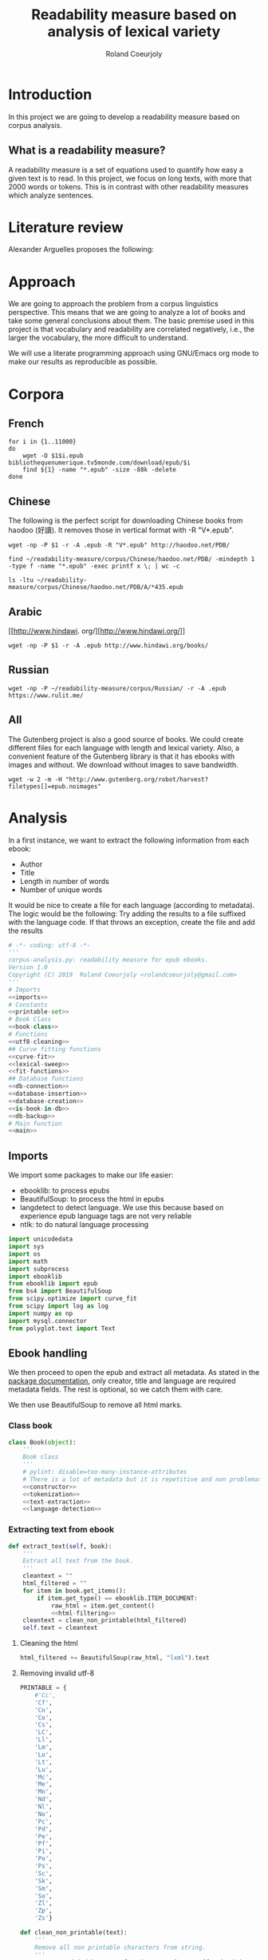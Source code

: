 #+TITLE: Readability measure based on analysis of lexical variety

#+AUTHOR: Roland Coeurjoly
#+EMAIL: rolandcoeurjoly@gmail.com
#+EXPORT_FILE_NAME: readability_measure

* Introduction
  In this project we are going to develop a readability measure based on corpus analysis.
** What is a readability measure?
   A readability measure is a set of equations used to quantify how easy a given text is to read.
   In this project, we focus on long texts, with more that 2000 words or tokens. This is in contrast with other readability measures which analyze sentences.
* Literature review
  Alexander Arguelles proposes the following:

* Approach
  We are going to approach the problem from a corpus linguistics perspective. This means that we are going to analyze a lot of books and take some general conclusions about them.
  The basic premise used in this project is that vocabulary and readability are correlated negatively, i.e., the larger the vocabulary, the more difficult to understand.

  We will use a literate programming approach using GNU/Emacs org mode to make our results as reproducible as possible.
* Corpora
** French
  #+BEGIN_SRC shell :exports code :tangle french-corpus.sh
for i in {1..11000}
do
    wget -O $1$i.epub bibliothequenumerique.tv5monde.com/download/epub/$i
    find ${1} -name "*.epub" -size -88k -delete
done
  #+END_SRC

  #+RESULTS:
** Chinese
The following is the perfect script for downloading Chinese books from haodoo (好讀).
It removes those in vertical format with -R "V*.epub".
  #+BEGIN_SRC shell :exports code :tangle chinese-corpus.sh
wget -np -P $1 -r -A .epub -R "V*.epub" http://haodoo.net/PDB/
  #+END_SRC

#+BEGIN_SRC shell :exports code
find ~/readability-measure/corpus/Chinese/haodoo.net/PDB/ -mindepth 1 -type f -name "*.epub" -exec printf x \; | wc -c
#+END_SRC

#+RESULTS:
: 3699

#+BEGIN_SRC shell :exports code
ls -ltu ~/readability-measure/corpus/Chinese/haodoo.net/PDB/A/*435.epub
#+END_SRC

#+RESULTS:
: -rw-rw-r-- 1 rcl rcl 130460 jul 19 16:04 /home/rcl/readability-measure/corpus/Chinese/haodoo.net/PDB/A/435.epub
** Arabic
   [[http://www.hindawi.
org/][http://www.hindawi.org/]]
   #+BEGIN_SRC shell :exports code :tangle arabic-corpus.sh
wget -np -P $1 -r -A .epub http://www.hindawi.org/books/
   #+END_SRC
** Russian
   #+BEGIN_SRC shell :exports code
wget -np -P ~/readability-measure/corpus/Russian/ -r -A .epub https://www.rulit.me/
   #+END_SRC
** All
   The Gutenberg project is also a good source of books.
   We could create different files for each language with length and lexical variety.
   Also, a convenient feature of the Gutenberg library is that it has ebooks with images and without.
   We download without images to save bandwidth.
   #+BEGIN_SRC shell :exports code
wget -w 2 -m -H "http://www.gutenberg.org/robot/harvest?filetypes[]=epub.noimages"
   #+END_SRC
* Analysis
  #+PROPERTY: session *python*
  #+PROPERTY: cache yes
  #+PROPERTY: results none
  In a first instance, we want to extract the following information from each ebook:
  - Author
  - Title
  - Length in number of words
  - Number of unique words
  It would be nice to create a file for each language (according to metadata).
  The logic would be the following:
  Try adding the results to a file suffixed with the language code.
  If that throws an exception, create the file and add the results
#+BEGIN_SRC python :noweb yes :tangle corpus_analysis.py :exports code
# -*- coding: utf-8 -*-
'''
corpus-analysis.py: readability measure for epub ebooks.
Version 1.0
Copyright (C) 2019  Roland Coeurjoly <rolandcoeurjoly@gmail.com>
'''
# Imports
<<imports>>
# Constants
<<printable-set>>
# Book Class
<<book-class>>
# Functions
<<utf8-cleaning>>
## Curve fitting functions
<<curve-fit>>
<<lexical-sweep>>
<<fit-functions>>
## Database functions
<<db-connection>>
<<database-insertion>>
<<database-creation>>
<<is-book-in-db>>
<<db-backup>>
# Main function
<<main>>
#+END_SRC

#+RESULTS:
: None

** Imports
   We import some packages to make our life easier:
   - ebooklib: to process epubs
   - BeautifulSoup: to process the html in epubs
   - langdetect to detect language. We use this because based on experience epub language tags are not very reliable
   - ntlk: to do natural language processing
#+NAME: imports
#+BEGIN_SRC python :session python :results none :exports code
import unicodedata
import sys
import os
import math
import subprocess
import ebooklib
from ebooklib import epub
from bs4 import BeautifulSoup
from scipy.optimize import curve_fit
from scipy import log as log
import numpy as np
import mysql.connector
from polyglot.text import Text
#+END_SRC

** Ebook handling

   We then proceed to open the epub and extract all metadata.
   As stated in the [[https://ebooklib.readthedocs.io/en/latest/tutorial.html#reading-epub][package documentation]], only creator, title and language are required metadata fields.
   The rest is optional, so we catch them with care.

   We then use BeautifulSoup to remove all html marks.
*** Class book
#+NAME: book-class
#+BEGIN_SRC python :noweb yes :session python :exports code
class Book(object):
    '''
    Book class
    '''
    # pylint: disable=too-many-instance-attributes
    # There is a lot of metadata but it is repetitive and non problematic.
    <<constructor>>
    <<tokenization>>
    <<text-extraction>>
    <<language-detection>>
    #+end_src

*** Extracting text from ebook
#+NAME: text-extraction
#+BEGIN_SRC python :noweb yes :session python :exports code
def extract_text(self, book):
    '''
    Extract all text from the book.
    '''
    cleantext = ""
    html_filtered = ""
    for item in book.get_items():
        if item.get_type() == ebooklib.ITEM_DOCUMENT:
            raw_html = item.get_content()
            <<html-filtering>>
    cleantext = clean_non_printable(html_filtered)
    self.text = cleantext
#+END_SRC

#+RESULTS: text-extraction
**** Cleaning the html
#+NAME: html-filtering
#+BEGIN_SRC python :noweb yes :session python :exports code
html_filtered += BeautifulSoup(raw_html, "lxml").text
#+END_SRC

#+RESULTS: html-cleaning
**** Removing invalid utf-8

#+NAME: printable-set
#+BEGIN_SRC python :noweb yes :session python :exports code
PRINTABLE = {
    #'Cc',
    'Cf',
    'Cn',
    'Co',
    'Cs',
    'LC',
    'Ll',
    'Lm',
    'Lo',
    'Lt',
    'Lu',
    'Mc',
    'Me',
    'Mn',
    'Nd',
    'Nl',
    'No',
    'Pc',
    'Pd',
    'Pe',
    'Pf',
    'Pi',
    'Po',
    'Ps',
    'Sc',
    'Sk',
    'Sm',
    'So',
    'Zl',
    'Zp',
    'Zs'}
     #+end_src

#+NAME: utf8-cleaning
#+BEGIN_SRC python :noweb yes :session python :exports code
def clean_non_printable(text):
    '''
    Remove all non printable characters from string.
    '''
    return ''.join(character for character in text if unicodedata.category(character) in PRINTABLE)
#+END_SRC
**** Language detection
#+NAME: language-detection
#+begin_src python :noweb yes :session python :exports code
def detect_language(self):
    '''
    We don't trust the epub metadata regarding language tags
    so we do our own language detection
    '''
    self.language = Text(self.text).language.code
#+end_src

*** Extracting metadata
    We don't extract all text in constructor because it is expensive and we want to check first if it exists in database.
#+NAME: constructor
#+BEGIN_SRC python :noweb yes :session python :exports code
def __init__(self, epub_file):
    '''
    Init.
    '''
    # pylint: disable=too-many-statements
    # There is a lot of metadata but it is repetitive and non problematic.
    try:
        self.epub_type = epub_file.get_metadata('DC', 'type')[0][0].encode('utf-8')
    except IndexError:
        self.epub_type = ''
    try:
        self.subject = epub_file.get_metadata('DC', 'subject')[0][0].encode('utf-8')
    except IndexError:
        self.subject = ''
    try:
        self.source = epub_file.get_metadata('DC', 'source')[0][0].encode('utf-8')
    except IndexError:
        self.source = ''
    try:
        self.rights = epub_file.get_metadata('DC', 'rights')[0][0].encode('utf-8')
    except IndexError:
        self.rights = ''
    try:
        self.relation = epub_file.get_metadata('DC', 'relation')[0][0].encode('utf-8')
    except IndexError:
        self.relation = ''
    try:
        self.publisher = epub_file.get_metadata('DC', 'publisher')[0][0].encode('utf-8')
    except IndexError:
        self.publisher = ''
    #try:
    #    self.language = epub_file.get_metadata('DC', 'language')[0][0].encode('utf-8')
    #except IndexError:
    #    self.language = 'empty'
    try:
        self.identifier = epub_file.get_metadata('DC', 'identifier')[0][0].encode('utf-8')
    except IndexError:
        self.identifier = ''
    try:
        self.epub_format = epub_file.get_metadata('DC', 'format')[0][0].encode('utf-8')
    except IndexError:
        self.epub_format = ''
    try:
        self.description = epub_file.get_metadata('DC', 'description')[0][0].encode('utf-8')
    except IndexError:
        self.description = ''
    try:
        self.coverage = epub_file.get_metadata('DC', 'coverage')[0][0].encode('utf-8')
    except IndexError:
        self.coverage = ''
    try:
        self.contributor = epub_file.get_metadata('DC', 'contributor')[0][0].encode('utf-8')
    except IndexError:
        self.contributor = ''
    self.author = epub_file.get_metadata('DC', 'creator')[0][0].encode('utf-8')
    self.title = epub_file.get_metadata('DC', 'title')[0][0].encode('utf-8')
    try:
        self.date = epub_file.get_metadata('DC', 'date')[0][0].encode('utf-8')
    except IndexError:
        self.date = ''
    self.language = str()
    self.zh_characters = str()
    self.character_count = int()
    self.unique_characters = int()
    self.tokens = str()
    self.word_count = int()
    self.unique_words = int()
    self.text = str()
#+END_SRC
*** Tokenization
    If the language is Chinese, appart from doing the tokenization, we also measure individual characters.
#+NAME: tokenization
#+BEGIN_SRC python :noweb yes :session python :exports code
def tokenize(self):
    '''
    Tokenization.
    '''
    if self.language == 'zh' or self.language == 'zh_Hant':
        self.zh_characters = ''.join(character for character in self.text
                                     if u'\u4e00' <= character <= u'\u9fff')
        self.character_count = len(self.zh_characters)
        self.unique_characters = len(set(self.zh_characters))
    else:
        self.zh_characters = str()
        self.character_count = int()
        self.unique_characters = int()
    self.tokens = Text(self.text).words
    self.word_count = len(self.tokens)
    self.unique_words = len(set(self.tokens))
#+END_SRC
*** Log writing
#+NAME: log-writing
#+BEGIN_SRC python :noweb yes :session python :exports code
with open("/home/rcl/readability-measure/test/"
          + str(language_detected)
          + ".tsv", "w") as myfile:
    myfile.write(str(wordCount) + "\t"
                 + str(uniqueWords) + "\t"
                 #+ str(intercept) + "\t"
                 #+ str(slope) + "\t"
                 + str(language_detected) + "\t"
                 + str(author) + "\t"
                 + str(title) + "\t"
                 + str(epub_type) + "\t"
                 + str(subject) + "\t"
                 + str(source) + "\t"
                 + str(rights) + "\t"
                 + str(relation) + "\t"
                 + str(publisher) + "\t"
                 + str(identifier) + "\t"
                 + str(epubFormat) + "\t"
                 # + str(description) + "\t"
                 + str(contributor) + "\t"
                 + str(date) + "\n")
#+END_SRC

** Curve fitting
   We can only do the curve fitting with books longer than 10000 tokens. This is because, to begin with, books don't exhibit logarithmic behavior until they reach around 4 thousand words.
   Moreover, we need to have enough samples to be able to feed the piece of software that does the curve fitting.
#+NAME: lexical-sweep
#+BEGIN_SRC python :noweb yes :session python :exports code
def lexical_sweep(text, samples=10):
    '''
    Lexical sweep.
    '''
    #Temporary value for speed. Before it was 500
    log_behaviour_start = 5000
    sweep_values = []
    log_behaviour_range = len(text) - log_behaviour_start
    log_step = log_behaviour_range/samples
    if len(text) > 10000:
        for sample_size in xrange(
                log_behaviour_start,
                log_behaviour_range,
                log_step):
            x_sample = log(len(text[0:sample_size]))
            y_sample = log(len(set(text[0:sample_size])))
            sweep_values.append([x_sample, y_sample])
        return sweep_values
    return False
#+END_SRC

#+NAME: curve-fit
#+BEGIN_SRC python :noweb yes :session python :exports code
def extract_fit_parameters(function, sweep_values):
    '''
    Curve fit.
    '''
    if sweep_values:
        array = list(zip(*sweep_values))
        xarr = array[0]
        yarr = array[1]

        popt, pcov = curve_fit(function, xarr, yarr)
        intercept = popt[0]
        slope = popt[1]
        perr = np.sqrt(np.diag(pcov))
        std_error_intercept = perr[0]
        std_error_slope = perr[1]
        return {'intercept': intercept,
                'slope': slope,
                'std_error_intercept': std_error_intercept,
                'std_error_slope': std_error_slope}
    return {'intercept': int(),
            'slope': int(),
            'std_error_intercept': int(),
            'std_error_slope': int()}
#+END_SRC

#+RESULTS: lexical-sweep

Empirically, We have found
#+NAME: fit-functions
#+begin_src python :noweb yes :session python :exports code
def linear_func(variable, slope, y_intercept):
    '''
    Linear model.
    '''
    return slope*variable + y_intercept

def log_func(variable, coefficient, x_intercept):
    '''
    Logarithmic model.
    '''
    return coefficient*log(variable) + x_intercept

def log_log_func(variable, coefficient, intercept):
    '''
    Log-log model.
    '''
    return math.e**(coefficient*log(variable) + intercept)
#+end_src

** Main
 #+NAME: main
 #+BEGIN_SRC python :noweb yes :session python :exports code
def analyze_books(argv):
    '''
    Main function: open and read all epub files in directory.
    Analyze them and populate data in database
    :param argv: command line args.
    '''
    books_analyzed = 1
    for dirpath, dirnames, files in os.walk(str(argv[1])):
        for ebook in files:
            if ebook.endswith(".epub"):
                print "Reading ebook " + ebook + ", number  " + str(books_analyzed)
                try:
                    epub_file = epub.read_epub(dirpath + "/" + ebook)
                except Exception as ex:
                    print ex
                    continue
                print "Getting epub metadata"
                my_book = Book(epub_file)
                print "Checking if book exists in database"
                if is_book_in_db(my_book.title, my_book.author):
                    continue
                print "Extracting text from ebook"
                my_book.extract_text(epub_file)
                print "Detecting language"
                my_book.detect_language()
                print "Language detected: " + str(my_book.language)
                print "Performing tokenization"
                my_book.tokenize()
                print "Lexical sweeps"
                sweep_values = lexical_sweep(my_book.tokens, samples=10)
                word_curve_fit = extract_fit_parameters(log_func, sweep_values)
                sweep_values = lexical_sweep(my_book.zh_characters, samples=10)
                zh_character_curve_fit = extract_fit_parameters(log_log_func, sweep_values)
                sweep_values = []
                print "Writing to database"
                insert_book_db(my_book, word_curve_fit, zh_character_curve_fit)
                books_analyzed += 1
                if len(argv) == 3:
                    runbackup("localhost", "root", "root", str(argv[2]))
                else:
                    runbackup("localhost", "root", "root")
    MY_DB.close()
if __name__ == '__main__':
    analyze_books(sys.argv)
 #+END_SRC

 #+RESULTS: epub-handling

** Tagging
   The purpose of this section is to tag the lists containing the analysis with the canon to which they belong, if appropriate.
   #+begin_src bash :tangle canon-tagging.sh :exports code
canon="/home/rcl/readability-measure/canon/chinese.txt"
analized="/home/rcl/readability-measure/tagging/zh-TW.tsv"
list=""
while read -r author_canon title_canon; do
        list+=$author_canon
        list+=" "
done < "$canon"
unique_authors=$(tr ' ' '\n' <<< $list | sort -u)
echo $unique_authors
while read -r filesize lexicalVariety intercept slope language author_list title_list type subject source rights relation publisher identifier format contibutor date; do
    flag=0
    while read -r author_canon title_canon; do
        if [ "$author_list" == "$author_canon" ] && [ "$title_list" == "$title_canon" ]; then
            #printf '%s %s Canon match!!\n' "$author_list" "$title_list"
            flag=1
        fi
    done < "$canon"
    for word in $unique_authors; do
        if [ "$author_list" == "$word" ] && [ "$flag" != 1 ]; then
            #printf '%s %s Extended canon match!!\n' "$author_list" "$title_list"
        fi
    done
done < "$analized"
   #+end_src

   #+begin_src bash
linewriting="/home/rcl/readability-measure/linewriting.txt"
touch $linewriting
echo "roland coeurjoly" > $linewriting
echo "chun zhang" >> $linewriting

while read line; do
    if [[ $line = *"chun zhang"* ]]; then
        #echo "substring found!"
        echo
    fi
done < "$linewriting"
less $linewriting
   #+end_src
   #+begin_src python :results output
# -*- coding: utf-8 -*-
import numpy
import csv
canon_file="/home/rcl/readability-measure/canon/chinese.txt"
analysis_file="/home/rcl/readability-measure/tagging/zh-TW.tsv"
canon = numpy.array(list(csv.reader(open(canon_file, "rb"), delimiter=" "))).astype("object")
analysis = numpy.array(list(csv.reader(open(analysis_file, "rb"), delimiter="\t"))).astype("object")
print canon[90][0]
print analysis[90][5]
   #+end_src
   #+RESULTS:
   : 古龍
   : 東野圭吾

* SQL DB
#+header: :engine mysql
#+header: :dbuser root
#+header: :dbpassword root
#+header: :database fiction
#+begin_src sql
SELECT DISTINCT Language FROM main;
#+end_src

#+RESULTS:
| Tables_in_fiction |
|-------------------|
| hashes            |
| main              |
| main_edited       |

#+NAME: db-connection
#+begin_src python :noweb yes :session python :exports code
MY_DB = mysql.connector.connect(
    host="localhost",
    user="root",
    passwd="root",
    charset='utf8'
)
#+end_src

#+Name: database-insertion
#+begin_src python :noweb yes :session python :exports code
def insert_book_db(book, word_curve_fit, zh_character_curve_fit):
    '''
    Insert data into db
    '''
    mycursor = MY_DB.cursor()
    mycursor.execute("use library;")
    sql = """INSERT IGNORE corpus (title,
    author,
    slope,
    intercept,
    std_error_slope,
    std_error_intercept,
    word_count,
    unique_words,
    zhslope,
    zhintercept,
    zhstd_error_slope,
    zhstd_error_intercept,
    character_count,
    unique_characters,
    language,
    epubType,
    subject,
    source,
    rights,
    relation,
    publisher,
    identifier,
    epubFormat,
    description,
    contributor,
    date
    ) VALUES (%s,
    %s,
    %s,
    %s,
    %s,
    %s,
    %s,
    %s,
    %s,
    %s,
    %s,
    %s,
    %s,
    %s,
    %s,
    %s,
    %s,
    %s,
    %s,
    %s,
    %s,
    %s,
    %s,
    %s,
    %s,
    %s)"""
    val = (book.title,
           book.author,
           float(word_curve_fit['slope']),
           float(word_curve_fit['intercept']),
           float(word_curve_fit['std_error_slope']),
           float(word_curve_fit['std_error_intercept']),
           float(book.word_count),
           float(book.unique_words),
           float(zh_character_curve_fit['slope']),
           float(zh_character_curve_fit['intercept']),
           float(zh_character_curve_fit['std_error_slope']),
           float(zh_character_curve_fit['std_error_intercept']),
           float(book.character_count),
           float(book.unique_characters),
           book.language,
           book.epub_type,
           book.subject,
           book.source,
           book.rights,
           book.relation,
           book.publisher,
           book.identifier,
           book.epub_format,
           book.description,
           book.contributor,
           book.date)
    mycursor.execute(sql, val)
    MY_DB.commit()
    print("1 record inserted, ID:", mycursor.lastrowid)
#+end_src

#+RESULTS:
#+Name: database-creation
#+begin_src python :noweb yes :session python :exports code
def create_database():
    '''
    Create database if it doesn't exists yet.
    '''
    mycursor = MY_DB.cursor()
    mycursor.execute("CREATE DATABASE IF NOT EXISTS library;")
    mycursor.execute(
        """ CREATE TABLE IF NOT EXISTS corpus (id INT AUTO_INCREMENT PRIMARY KEY,
        title VARCHAR(255),
        author VARCHAR(255),
        slope DECIMAL(10,5),
        intercept DECIMAL(10,5),
        std_error_slope DECIMAL(10,5),
        std_error_intercept DECIMAL(10,5),
        word_count DECIMAL(20,1),
        unique_words DECIMAL(20,1),
        zhslope DECIMAL(10,5),
        zhintercept DECIMAL(10,5),
        zhstd_error_slope DECIMAL(10,5),
        zhstd_error_intercept DECIMAL(10,5),
        character_count DECIMAL(15,1),
        unique_characters DECIMAL(15,1),
        language VARCHAR(255),
        epub_type VARCHAR(255),
        subject VARCHAR(255),
        source VARCHAR(255),
        rights VARCHAR(255),
        relation VARCHAR(255),
        publisher VARCHAR(255),
        identifier VARCHAR(255),
        epubFormat VARCHAR(255),
        description VARCHAR(510),
        contributor VARCHAR(255),
        date VARCHAR(255)) """)
    mycursor.execute(
        "ALTER DATABASE library CHARACTER SET utf8mb4 COLLATE utf8mb4_unicode_ci;")
    mycursor.execute(
        "ALTER TABLE corpus CHARACTER SET utf8mb4 COLLATE utf8mb4_unicode_ci;")
    try:
        mycursor.execute(
            "ALTER TABLE corpus ADD CONSTRAINT unique_book UNIQUE (title,author);")
    except Exception as ex:
        print ex
#+end_src

#+NAME: is-book-in-db
#+begin_src python :noweb yes :session python :exports code :results output
def is_book_in_db(title, author):
    '''
    Check if book is in database.
    '''
    mycursor = MY_DB.cursor()
    mycursor.execute("CREATE DATABASE IF NOT EXISTS library;")
    mycursor.execute("USE library;")
    query = ('SELECT * from corpus where title="' + str(title)
             + '" and author="' + str(author) + '"')
    mycursor.execute(query)
    mycursor.fetchall()
    if mycursor.rowcount == 1:
        print ("Book " + str(title)
               + ", by " + str(author)
               + " already in database. Next.")
        return True
    return False
#+end_src

#+RESULTS: does-book-exist-db
: ELECT * from corpus where title="opus" and author="paco"
: 1
: Book opus, by paco already in database. Next.
#+NAME: db-backup
#+begin_src python :noweb yes :session python :exports code
def runbackup(hostname,
              mysql_user,
              mysql_password,
              db_loc="/media/root/terabyte/Metatron/library.sql"):
    '''
    Write sql file.
    '''
    try:
        backup = subprocess.Popen("mysqldump -h"
                                  + hostname + " -u"
                                  + mysql_user + " -p'"
                                  + mysql_password + "' --databases library > "
                                  + db_loc, shell=True)
        # Wait for completion
        backup.communicate()
        if backup.returncode != 0:
            sys.exit(1)
        else:
            print("Backup done for", hostname)
    except Exception as ex:
        # Check for errors
        print ex
        print("Backup failed for", hostname)
#+end_src
* Fitting points to function
  The purpose of this section is to fit all the different points to a function
  | Minimum length (characters) |         R^2 |
  |-----------------------------+-------------|
  |                           0 | 0.743868489 |
  |                       20000 |        0.71 |
  |                             |             |
  #+BEGIN_SRC python
for i in xrange(0,lexicalVariety,1000):
  print(i)
  #+END_SRC

  #+RESULTS:

#+BEGIN_SRC gnuplot :exports both :file sweep.png
set multiplot
set encoding utf8
set title "Lexical variety Vs Length"
set xlabel "Length in characters"
set ylabel "Unique characters"
set logscale x
set nologscale y
plot '/home/rcl/readability-measure/test/0936.tsv' title 'Jipin Jiading' linecolor 1, \
     '/home/rcl/readability-measure/test/1077-4000.tsv' title 'Cixi Quanzhuan' linecolor 2
     #'/home/rcl/readability-measure/zh-TW.tsv' title 'Chinese' linecolor 3
unset multiplot
#+END_SRC

#+RESULTS:
[[file:sweep.png]]


#+BEGIN_SRC gnuplot :exports both :file test.png
set multiplot
set encoding utf8
set title "Lexical variety Vs Length"
set xlabel "Length in characters"
set ylabel "Unique characters"
set logscale x
set nologscale y
plot '/home/rcl/readability-measure/zh-TW.tsv' title 'Jipin Jiading' linecolor 1, \
     #'/home/rcl/readability-measure/zh-TW.tsv' title 'Cixi Quanzhuan' linecolor 2
     #'/home/rcl/readability-measure/zh-TW.tsv' title 'Chinese' linecolor 3
unset multiplot
#+END_SRC

#+RESULTS:
[[file:test.png]]

#+BEGIN_SRC R :file R.png :results output graphics
dat <- read.csv("~/readability-measure/zh-TW.tsv", header=FALSE, sep="\t")
x = dat[, 1]
y = dat[, 2]

Estimate = lm(y ~ x)
logEstimate = lm(y ~ log(x))

plot(x,predict(Estimate),type='l',col='blue')
lines(x,predict(logEstimate),col='red')
plot(x, y, log ="x",
        type="p",
        pch = 1,
        xlab="Length (characters)",
        ylab="Unique characters (characters)")
#+END_SRC

#+RESULTS:
[[file:R.png]]

#+begin_src R :file 3.png :results output graphics
library(lattice)
xyplot(1:10 ~ 1:10)
#+end_src

#+RESULTS:
[[file:3.png]]
* Plotting

Perfect. It plots the first two columns and doesn't give an error about all the rest.
#+BEGIN_SRC gnuplot :exports both all_.png
set title "Lexical variety Vs Length"
set xlabel "Length in words"
set ylabel "Unique words"
set logscale x
set logscale y
es_filelist=system("ls es*.tsv")
fr_filelist=system("ls fr*.tsv")
pt_filelist=system("ls p*.tsv")
plot  for [filename in es_filelist] filename title 'Spanish' linecolor 1, \
      for [filename in fr_filelist] filename title 'French' linecolor 2, \
      for [filename in pt_filelist] filename title 'Portuguese' linecolor 3, \
      'ar.tsv' title 'Arabic' linecolor 4, \
      'zh-TW.tsv' title 'Chinese' linecolor 5
#+END_SRC

#+RESULTS:
[[file:languages.png]]

#+BEGIN_SRC gnuplot :exports both :file chinese.png
set title "Lexical variety Vs Length"
set xlabel "Length in characters"
set ylabel "Unique characters"
set logscale x
set nologscale y
plot 'zh-TW.tsv' title 'Chinese' linecolor 1
#+END_SRC

#+RESULTS:

#+BEGIN_SRC gnuplot :exports both :file arabic.png
set title "Lexical variety Vs Length"
set xlabel "Length in characters"
set ylabel "Unique characters"
set logscale x
set logscale y
plot 'ar.tsv' title 'Arabic' linecolor 1
#+END_SRC

#+BEGIN_SRC gnuplot :exports both :file all.png
set multiplot
set title "Lexical variety Vs Length"
set xlabel "Length in words"
set ylabel "Unique words"
#set logscale x
#set logscale y
set logscale x
set logscale y
filelist=system("ls *.tsv")
#plot  for [filename in filelist] filename title filename
plot 'spanish.tsv' title 'Spanish' linecolor 1, \
     'french.tsv' title 'French' linecolor 2, \
     'portuguese.tsv' title 'Portuguese' linecolor 3, \
     'ar.tsv' title 'Arabic' linecolor 4, \
     for [filename in filelist] filename title filename linecolor 5
unset multiplot
#+END_SRC

#+RESULTS:
[[file:all.png]]
